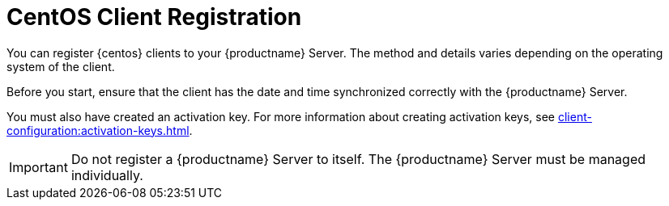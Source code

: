 [[redhat-registration-overview]]
= CentOS Client Registration

You can register {centos} clients to your {productname} Server.  The method
and details varies depending on the operating system of the client.

Before you start, ensure that the client has the date and time synchronized
correctly with the {productname} Server.

You must also have created an activation key.  For more information about
creating activation keys, see
xref:client-configuration:activation-keys.adoc[].


[IMPORTANT]
====
Do not register a {productname} Server to itself.  The {productname} Server
must be managed individually.
====

